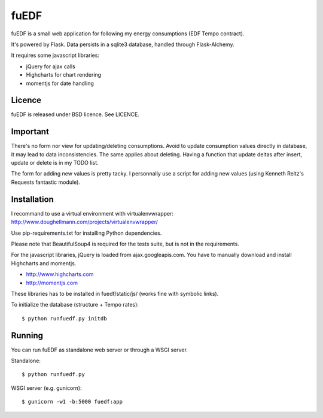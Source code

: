fuEDF
=====

fuEDF is a small web application for following my energy consumptions (EDF
Tempo contract).

It's powered by Flask. Data persists in a sqlite3 database, handled through
Flask-Alchemy.

It requires some javascript libraries:

- jQuery for ajax calls
- Highcharts for chart rendering
- momentjs for date handling


Licence
-------

fuEDF is released under BSD licence. See LICENCE.


Important
---------

There's no form nor view for updating/deleting consumptions. Avoid to update
consumption values directly in database, it may lead to data inconsistencies.
The same applies about deleting.
Having a function that update deltas after insert, update or delete is in my
TODO list.

The form for adding new values is pretty tacky. I personnally use a script
for adding new values (using Kenneth Reitz's Requests fantastic module).


Installation
------------

I recommand to use a virtual environment with virtualenvwrapper:
http://www.doughellmann.com/projects/virtualenvwrapper/

Use pip-requirements.txt for installing Python dependencies.

Please note that BeautifulSoup4 is required for the tests suite, but is not
in the requirements.

For the javascript libraries, jQuery is loaded from ajax.googleapis.com. You
have to manually download and install Highcharts and momentjs.

- http://www.highcharts.com
- http://momentjs.com

These libraries has to be installed in fuedf/static/js/ (works fine with
symbolic links).

To initialize the database (structure + Tempo rates)::

    $ python runfuedf.py initdb


Running
-------

You can run fuEDF as standalone web server or through a WSGI server.

Standalone::

    $ python runfuedf.py

WSGI server (e.g. gunicorn)::

    $ gunicorn -w1 -b:5000 fuedf:app

